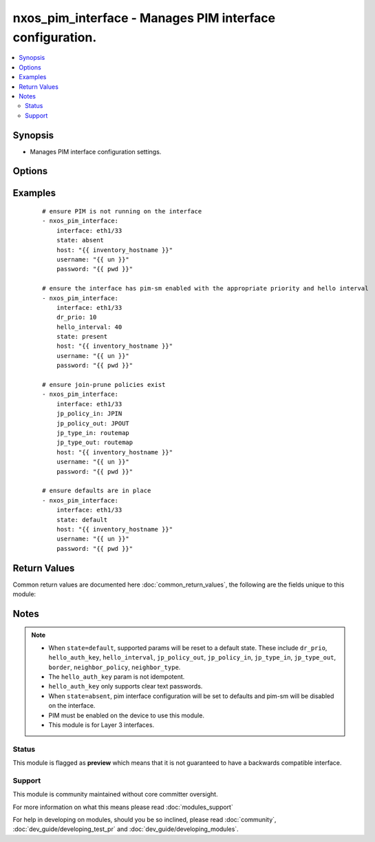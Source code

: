 .. _nxos_pim_interface:


nxos_pim_interface - Manages PIM interface configuration.
+++++++++++++++++++++++++++++++++++++++++++++++++++++++++

.. versionadded:: 2.2


.. contents::
   :local:
   :depth: 2


Synopsis
--------

* Manages PIM interface configuration settings.




Options
-------

.. raw:: html

    <table border=1 cellpadding=4>
    <tr>
    <th class="head">parameter</th>
    <th class="head">required</th>
    <th class="head">default</th>
    <th class="head">choices</th>
    <th class="head">comments</th>
    </tr>
                <tr><td>border<br/><div style="font-size: small;"></div></td>
    <td>no</td>
    <td></td>
        <td><ul><li>true</li><li>false</li></ul></td>
        <td><div>Configures interface to be a boundary of a PIM domain.</div>        </td></tr>
                <tr><td>hello_auth_key<br/><div style="font-size: small;"></div></td>
    <td>no</td>
    <td></td>
        <td></td>
        <td><div>Authentication for hellos on this interface.</div>        </td></tr>
                <tr><td>hello_interval<br/><div style="font-size: small;"></div></td>
    <td>no</td>
    <td></td>
        <td><ul><li>true</li><li>false</li></ul></td>
        <td><div>Hello interval in milliseconds for this interface.</div>        </td></tr>
                <tr><td>host<br/><div style="font-size: small;"></div></td>
    <td>yes</td>
    <td></td>
        <td></td>
        <td><div>Specifies the DNS host name or address for connecting to the remote device over the specified transport.  The value of host is used as the destination address for the transport.</div>        </td></tr>
                <tr><td>interface<br/><div style="font-size: small;"></div></td>
    <td>yes</td>
    <td></td>
        <td></td>
        <td><div>Full name of the interface such as Ethernet1/33.</div>        </td></tr>
                <tr><td>jp_policy_in<br/><div style="font-size: small;"></div></td>
    <td>no</td>
    <td></td>
        <td></td>
        <td><div>Policy for join-prune messages (inbound).</div>        </td></tr>
                <tr><td>jp_policy_out<br/><div style="font-size: small;"></div></td>
    <td>yes</td>
    <td></td>
        <td></td>
        <td><div>Policy for join-prune messages (outbound).</div>        </td></tr>
                <tr><td>jp_type_in<br/><div style="font-size: small;"></div></td>
    <td>no</td>
    <td></td>
        <td><ul><li>prefix</li><li>routemap</li></ul></td>
        <td><div>Type of policy mapped to <code>jp_policy_in</code>.</div>        </td></tr>
                <tr><td>jp_type_out<br/><div style="font-size: small;"></div></td>
    <td>no</td>
    <td></td>
        <td><ul><li>prefix</li><li>routemap</li></ul></td>
        <td><div>Type of policy mapped to <code>jp_policy_out</code>.</div>        </td></tr>
                <tr><td>neighbor_policy<br/><div style="font-size: small;"></div></td>
    <td>no</td>
    <td></td>
        <td></td>
        <td><div>Configures a neighbor policy for filtering adjacencies.</div>        </td></tr>
                <tr><td>neighbor_type<br/><div style="font-size: small;"></div></td>
    <td>no</td>
    <td></td>
        <td><ul><li>prefix</li><li>routemap</li></ul></td>
        <td><div>Type of policy mapped to neighbor_policy.</div>        </td></tr>
                <tr><td>password<br/><div style="font-size: small;"></div></td>
    <td>no</td>
    <td></td>
        <td></td>
        <td><div>Specifies the password to use to authenticate the connection to the remote device.  This is a common argument used for either <em>cli</em> or <em>nxapi</em> transports. If the value is not specified in the task, the value of environment variable <code>ANSIBLE_NET_PASSWORD</code> will be used instead.</div>        </td></tr>
                <tr><td>port<br/><div style="font-size: small;"></div></td>
    <td>no</td>
    <td>0 (use common port)</td>
        <td></td>
        <td><div>Specifies the port to use when building the connection to the remote device.  This value applies to either <em>cli</em> or <em>nxapi</em>.  The port value will default to the appropriate transport common port if none is provided in the task.  (cli=22, http=80, https=443).</div>        </td></tr>
                <tr><td>provider<br/><div style="font-size: small;"></div></td>
    <td>no</td>
    <td></td>
        <td></td>
        <td><div>Convenience method that allows all <em>nxos</em> arguments to be passed as a dict object.  All constraints (required, choices, etc) must be met either by individual arguments or values in this dict.</div>        </td></tr>
                <tr><td>sparse<br/><div style="font-size: small;"></div></td>
    <td>no</td>
    <td>True</td>
        <td><ul><li>true</li><li>false</li></ul></td>
        <td><div>Enable/disable sparse-mode on the interface.</div>        </td></tr>
                <tr><td>ssh_keyfile<br/><div style="font-size: small;"></div></td>
    <td>no</td>
    <td></td>
        <td></td>
        <td><div>Specifies the SSH key to use to authenticate the connection to the remote device.  This argument is only used for the <em>cli</em> transport. If the value is not specified in the task, the value of environment variable <code>ANSIBLE_NET_SSH_KEYFILE</code> will be used instead.</div>        </td></tr>
                <tr><td>state<br/><div style="font-size: small;"></div></td>
    <td>no</td>
    <td>present</td>
        <td><ul><li>present</li><li>default</li></ul></td>
        <td><div>Manages desired state of the resource.</div>        </td></tr>
                <tr><td>timeout<br/><div style="font-size: small;"> (added in 2.3)</div></td>
    <td>no</td>
    <td>10</td>
        <td></td>
        <td><div>Specifies the timeout in seconds for communicating with the network device for either connecting or sending commands.  If the timeout is exceeded before the operation is completed, the module will error. NX-API can be slow to return on long-running commands (sh mac, sh bgp, etc).</div>        </td></tr>
                <tr><td>transport<br/><div style="font-size: small;"></div></td>
    <td>yes</td>
    <td>cli</td>
        <td></td>
        <td><div>Configures the transport connection to use when connecting to the remote device.  The transport argument supports connectivity to the device over cli (ssh) or nxapi.</div>        </td></tr>
                <tr><td>use_ssl<br/><div style="font-size: small;"></div></td>
    <td>no</td>
    <td></td>
        <td><ul><li>yes</li><li>no</li></ul></td>
        <td><div>Configures the <em>transport</em> to use SSL if set to true only when the <code>transport=nxapi</code>, otherwise this value is ignored.</div>        </td></tr>
                <tr><td>username<br/><div style="font-size: small;"></div></td>
    <td>no</td>
    <td></td>
        <td></td>
        <td><div>Configures the username to use to authenticate the connection to the remote device.  This value is used to authenticate either the CLI login or the nxapi authentication depending on which transport is used. If the value is not specified in the task, the value of environment variable <code>ANSIBLE_NET_USERNAME</code> will be used instead.</div>        </td></tr>
                <tr><td>validate_certs<br/><div style="font-size: small;"></div></td>
    <td>no</td>
    <td></td>
        <td><ul><li>yes</li><li>no</li></ul></td>
        <td><div>If <code>no</code>, SSL certificates will not be validated. This should only be used on personally controlled sites using self-signed certificates.  If the transport argument is not nxapi, this value is ignored.</div>        </td></tr>
        </table>
    </br>



Examples
--------

 ::

    # ensure PIM is not running on the interface
    - nxos_pim_interface:
        interface: eth1/33
        state: absent
        host: "{{ inventory_hostname }}"
        username: "{{ un }}"
        password: "{{ pwd }}"
    
    # ensure the interface has pim-sm enabled with the appropriate priority and hello interval
    - nxos_pim_interface:
        interface: eth1/33
        dr_prio: 10
        hello_interval: 40
        state: present
        host: "{{ inventory_hostname }}"
        username: "{{ un }}"
        password: "{{ pwd }}"
    
    # ensure join-prune policies exist
    - nxos_pim_interface:
        interface: eth1/33
        jp_policy_in: JPIN
        jp_policy_out: JPOUT
        jp_type_in: routemap
        jp_type_out: routemap
        host: "{{ inventory_hostname }}"
        username: "{{ un }}"
        password: "{{ pwd }}"
    
    # ensure defaults are in place
    - nxos_pim_interface:
        interface: eth1/33
        state: default
        host: "{{ inventory_hostname }}"
        username: "{{ un }}"
        password: "{{ pwd }}"

Return Values
-------------

Common return values are documented here :doc:`common_return_values`, the following are the fields unique to this module:

.. raw:: html

    <table border=1 cellpadding=4>
    <tr>
    <th class="head">name</th>
    <th class="head">description</th>
    <th class="head">returned</th>
    <th class="head">type</th>
    <th class="head">sample</th>
    </tr>

        <tr>
        <td> end_state </td>
        <td> k/v pairs of configuration after module execution </td>
        <td align=center> always </td>
        <td align=center> dict </td>
        <td align=center> {'jp_bidir': False, 'dr_prio': '1', 'hello_interval': '30000', 'jp_policy_out': '1', 'jp_type_in': 'routemap', 'neighbor_type': 'routemap', 'neighbor_policy': 'test', 'sparse': True, 'isauth': False, 'jp_policy_in': 'JPIN', 'border': False, 'jp_type_out': None} </td>
    </tr>
            <tr>
        <td> changed </td>
        <td> check to see if a change was made on the device </td>
        <td align=center> always </td>
        <td align=center> boolean </td>
        <td align=center> True </td>
    </tr>
            <tr>
        <td> updates </td>
        <td> command sent to the device </td>
        <td align=center> always </td>
        <td align=center> list </td>
        <td align=center> ['interface eth1/33', 'ip pim neighbor-policy test', 'ip pim neighbor-policy test'] </td>
    </tr>
            <tr>
        <td> proposed </td>
        <td> k/v pairs of parameters passed into module </td>
        <td align=center> always </td>
        <td align=center> dict </td>
        <td align=center> {'interface': 'eth1/33', 'neighbor_type': 'routemap', 'neighbor_policy': 'test', 'sparse': True} </td>
    </tr>
            <tr>
        <td> existing </td>
        <td> ['k/v pairs of existing configuration'] </td>
        <td align=center> always </td>
        <td align=center> dict </td>
        <td align=center> {'jp_bidir': False, 'dr_prio': '1', 'hello_interval': '30000', 'jp_policy_out': '1', 'jp_type_in': 'routemap', 'neighbor_type': 'prefix', 'neighbor_policy': 'test1', 'sparse': True, 'isauth': False, 'jp_policy_in': 'JPIN', 'border': False, 'jp_type_out': None} </td>
    </tr>
        
    </table>
    </br></br>

Notes
-----

.. note::
    - When ``state=default``, supported params will be reset to a default state. These include ``dr_prio``, ``hello_auth_key``, ``hello_interval``, ``jp_policy_out``, ``jp_policy_in``, ``jp_type_in``, ``jp_type_out``, ``border``, ``neighbor_policy``, ``neighbor_type``.
    - The ``hello_auth_key`` param is not idempotent.
    - ``hello_auth_key`` only supports clear text passwords.
    - When ``state=absent``, pim interface configuration will be set to defaults and pim-sm will be disabled on the interface.
    - PIM must be enabled on the device to use this module.
    - This module is for Layer 3 interfaces.



Status
~~~~~~

This module is flagged as **preview** which means that it is not guaranteed to have a backwards compatible interface.


Support
~~~~~~~

This module is community maintained without core committer oversight.

For more information on what this means please read :doc:`modules_support`


For help in developing on modules, should you be so inclined, please read :doc:`community`, :doc:`dev_guide/developing_test_pr` and :doc:`dev_guide/developing_modules`.
